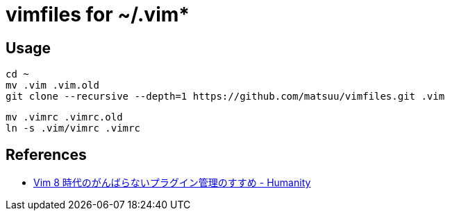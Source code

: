= vimfiles for ~/.vim*

== Usage

 cd ~
 mv .vim .vim.old
 git clone --recursive --depth=1 https://github.com/matsuu/vimfiles.git .vim
 
 mv .vimrc .vimrc.old
 ln -s .vim/vimrc .vimrc

== References

* https://tyru.hatenablog.com/entry/2017/12/20/035142[Vim 8 時代のがんばらないプラグイン管理のすすめ - Humanity]
